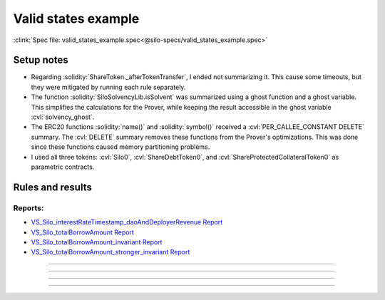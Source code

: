 Valid states example
====================
:clink:`Spec file: valid_states_example.spec<@silo-specs/valid_states_example.spec>`

Setup notes
-----------
* Regarding :solidity:`ShareToken._afterTokenTransfer`, I ended not summarizing it.
  This cause some timeouts, but they were mitigated by running each rule separately.
* The function :solidity:`SiloSolvencyLib.isSolvent` was summarized using a ghost
  function and a ghost variable. This simplifies the calculations for the Prover,
  while keeping the result accessible in the ghost variable :cvl:`solvency_ghost`.
* The ERC20 functions :solidity:`name()` and :solidity:`symbol()` received a
  :cvl:`PER_CALLEE_CONSTANT DELETE` summary. The :cvl:`DELETE` summary removes these
  functions from the Prover's optimizations. This was done since these functions caused
  memory partitioning problems.
* I used all three tokens: :cvl:`Silo0`, :cvl:`ShareDebtToken0`,
  and :cvl:`ShareProtectedCollateralToken0` as parametric contracts.

.. todo::

   Is the summary of :solidity:`SiloSolvencyLib.isSolvent` good enough?

Rules and results
-----------------

Reports:
^^^^^^^^
* `VS_Silo_interestRateTimestamp_daoAndDeployerRevenue Report`_
* `VS_Silo_totalBorrowAmount Report`_
* `VS_Silo_totalBorrowAmount_invariant Report`_
* `VS_Silo_totalBorrowAmount_stronger_invariant Report`_

----

.. index:: VS_Silo_interestRateTimestamp_daoAndDeployerRevenue

.. describe:: VS_Silo_interestRateTimestamp_daoAndDeployerRevenue

   **Severity:** High
   
   **Type:** Valid-state

   **Implementation status:** Done

   **Verification status:** Verified / Sanity failed

   **Rule report:** `VS_Silo_interestRateTimestamp_daoAndDeployerRevenue Report`_

   Property:
      #. :cvl:`_siloData.interestRateTimestamp` is zero :math:`\implies`
         :cvl:`_siloData.daoAndDeployerFees` is zero.
      #. :cvl:`_siloData.daoAndDeployerFees` can increase without
         :cvl:`_siloData.interestRateTimestamp` only on flashLoan function.
   
   Functions which faild sanity:
      * :cvl:`ShareDebtToken0.burn(address,address,uint256)`
      * :cvl:`ShareDebtToken0.mint(address,address,uint256)`
      * :cvl:`ShareDebtToken0.synchronizeHooks(uint24,uint24)`
      * :cvl:`ShareProtectedCollateralToken0.burn(address,address,uint256)`
      * :cvl:`ShareProtectedCollateralToken0.forwardTransferFromNoChecks(address,address,uint256)`
      * :cvl:`ShareProtectedCollateralToken0.mint(address,address,uint256)`
      * :cvl:`ShareProtectedCollateralToken0.synchronizeHooks(uint24,uint24)`
      * :cvl:`Silo0.accrueInterestForConfig(address,uint256,uint256)`
      * :cvl:`Silo0.initialize(address)`

   .. important::

      Filtered out functions:

      #. :solidity:`flashLoan`.
      #. :solidity:`callOnBehalfOfSilo` -- contains a :solidity:`delegatecall`.
      #. :solidity:`withdrawFees` -- fails sanity check, possibly because
         :solidity:`withdrawFees` reverts if fees are zero.

   .. todo:: Is filtering out :solidity:`callOnBehalfOfSilo` sound?

   .. dropdown:: Rule

      .. cvlinclude:: @silo-specs/valid_states_example.spec
         :cvlobject: VS_Silo_interestRateTimestamp_daoAndDeployerRevenue
         :caption: :clink:`Rule link<@silo-specs/valid_states_example.spec>`

----

.. index:: VS_Silo_totalBorrowAmount

.. describe:: VS_Silo_totalBorrowAmount

   **Severity:** High
   
   **Type:** Valid-state

   **Implementation status:** Done

   **Verification status:** Violated

   **Rule report:** `VS_Silo_totalBorrowAmount Report`_

   Property:
      :cvl:`Silo._total[ISilo.AssetType.Debt].assets` is not zero
      :math:`\implies` :cvl:`Silo._total[ISilo.AssetType.Collateral].assets` is not zero.

   Violated functions:
      * :cvl:`Silo0.leverageSameAsset(uint256,uint256,address,ISilo.CollateralType)`

   Functions which faild sanity:
      The following functions fail sanity, possibly because the rule requires both
      total debt and total collateral to be zero:

      * :cvl:`ShareDebtToken0.burn(address,address,uint256)`
      * :cvl:`ShareDebtToken0.mint(address,address,uint256)`
      * :cvl:`ShareDebtToken0.synchronizeHooks(uint24,uint24)`
      * :cvl:`ShareProtectedCollateralToken0.burn(address,address,uint256)`
      * :cvl:`ShareProtectedCollateralToken0.forwardTransferFromNoChecks(address,address,uint256)`
      * :cvl:`ShareProtectedCollateralToken0.mint(address,address,uint256)`
      * :cvl:`ShareProtectedCollateralToken0.synchronizeHooks(uint24,uint24)`
      * :cvl:`Silo0.accrueInterestForConfig(address,uint256,uint256)`
      * :cvl:`Silo0.borrow(uint256,address,address)`
      * :cvl:`Silo0.borrowSameAsset(uint256,address,address)`
      * :cvl:`Silo0.borrowShares(uint256,address,address)`
      * :cvl:`Silo0.initialize(address)`
      * :cvl:`Silo0.repay(uint256,address)`

   .. error::

      The rule is violated for :solidity:`leverageSameAsset`.

   .. tip:: This rule is better phrased as an *invariant*, see below.

   .. note::

      Filtered out functions:

      #. :solidity:`callOnBehalfOfSilo` -- contains a :solidity:`delegatecall`.
      #. :solidity:`withdraw` and :solidity:`redeem` fail sanity -- probably since
         the rule requires total debt and total collateral to be zero.

   .. dropdown:: Rule

      .. cvlinclude:: @silo-specs/valid_states_example.spec
         :cvlobject: VS_Silo_totalBorrowAmount
         :caption: :clink:`Rule link<@silo-specs/valid_states_example.spec>`

----

.. index:: VS_Silo_totalBorrowAmount_invariant

.. describe:: VS_Silo_totalBorrowAmount_invariant

   **Severity:** High
   
   **Type:** Valid-state

   **Implementation status:** Done

   **Verification status:** Violated

   **Rule report:** `VS_Silo_totalBorrowAmount_invariant Report`_

   This rule is a rephrasing as an invariant of the rule :cvl:`VS_Silo_totalBorrowAmount`
   above

   Violated functions:
      * :cvl:`Silo0.leverageSameAsset(uint256,uint256,address,ISilo.CollateralType)`

   Functions which faild sanity:
      * :cvl:`ShareDebtToken0.burn(address,address,uint256)`
      * :cvl:`ShareDebtToken0.mint(address,address,uint256)`
      * :cvl:`ShareDebtToken0.synchronizeHooks(uint24,uint24)`
      * :cvl:`ShareProtectedCollateralToken0.burn(address,address,uint256)`
      * :cvl:`ShareProtectedCollateralToken0.forwardTransferFromNoChecks(address,address,uint256)`
      * :cvl:`ShareProtectedCollateralToken0.mint(address,address,uint256)`
      * :cvl:`ShareProtectedCollateralToken0.synchronizeHooks(uint24,uint24)`
      * :cvl:`Silo0.accrueInterestForConfig(address,uint256,uint256)`
      * :cvl:`Silo0.initialize(address)`

   .. error::

      The rule is violated for :solidity:`leverageSameAsset`.

   .. important::

      Filtered out functions:

      #. :solidity:`callOnBehalfOfSilo` -- contains a :solidity:`delegatecall`.

   .. dropdown:: Rule

      .. cvlinclude:: @silo-specs/valid_states_example.spec
         :cvlobject: VS_Silo_totalBorrowAmount_invariant
         :caption: :clink:`Rule link<@silo-specs/valid_states_example.spec>`

----

.. index:: VS_Silo_totalBorrowAmount_stronger_invariant

.. describe:: VS_Silo_totalBorrowAmount_stronger_invariant

   **Severity:** NA
   
   **Type:** Valid-state

   **Implementation status:** Done

   **Verification status:** Verified

   **Rule report:** `VS_Silo_totalBorrowAmount_stronger_invariant Report`_

   Property:
      Total collateral assets :math:`\geq` total debt assets.
      This is a much stronger property than above, and it is in fact violated by
      many functions.

   Filtered out functions:
      The following functions violate the property and were therefore filtered out.

      * :cvl:`_accrueInterest_orig()`
      * :cvl:`_callAccrueInterestForAsset_orig(address,uint256,uint256,address)`
      * :cvl:`accrueInterest()`
      * :cvl:`accrueInterestForConfig(address,uint256,uint256)`
      * :cvl:`deposit(uint256,address)`
      * :cvl:`deposit(uint256,address,ISilo.CollateralType)`
      * :cvl:`leverageSameAsset(uint256,uint256,address,ISilo.CollateralType)`
      * :cvl:`mint(uint256,address)`
      * :cvl:`mint(uint256,address,ISilo.CollateralType)`
      * :cvl:`redeem(uint256,address,address,ISilo.CollateralType)`
      * :cvl:`repay(uint256,address)`
      * :cvl:`repayShares(uint256,address)`
      * :cvl:`switchCollateralToThisSilo()`
      * :cvl:`transitionCollateral(uint256,address,ISilo.CollateralType)`
      * :cvl:`withdraw(uint256,address,address,ISilo.CollateralType)`
      * :cvl:`withdrawFees()`

   .. dropdown:: Rule

      .. cvlinclude:: @silo-specs/valid_states_example.spec
         :cvlobject: VS_Silo_totalBorrowAmount_stronger_invariant
         :caption: :clink:`Rule link<@silo-specs/valid_states_example.spec>`

.. Links
   -----

.. _Valid states report (summarized):
   https://prover.certora.com/output/98279/9f730c09a5be4f3bbfa1f62d428cbee6?anonymousKey=92b46352d6a0e6c2d0e748c1bc7ea6f2c375d441

.. _Valid states report (un-summarized):
   https://prover.certora.com/output/98279/d527985964ed432187af3aa2fc72c9fe?anonymousKey=ca16cd051507b46d328fa2c93e01fdb187b1445b

.. _VS_Silo_totalBorrowAmount Report:
   https://prover.certora.com/output/98279/54098d2e21c141f381f84e9cee735495?anonymousKey=9f9f7c1663731de0df4011159be9c6d44582658a

.. _VS_Silo_totalBorrowAmount_invariant Report:
   https://prover.certora.com/output/98279/a67affb5e5d34f4da309cc6373f43315?anonymousKey=6d36a01cb7effa2f361dabb62be18d80561b5c71

.. _VS_Silo_totalBorrowAmount_stronger_invariant Report:
   https://prover.certora.com/output/98279/afba4d403e324a588eab52ee285dc29e?anonymousKey=02906961e4ea2f494508355eb3feb7595fbef6e1

.. _VS_Silo_interestRateTimestamp_daoAndDeployerRevenue Report:
   https://prover.certora.com/output/98279/2b11e834180844cab36591039ea64cf7?anonymousKey=1c140ce55e08debeb7676c9686e33399de6376f3
